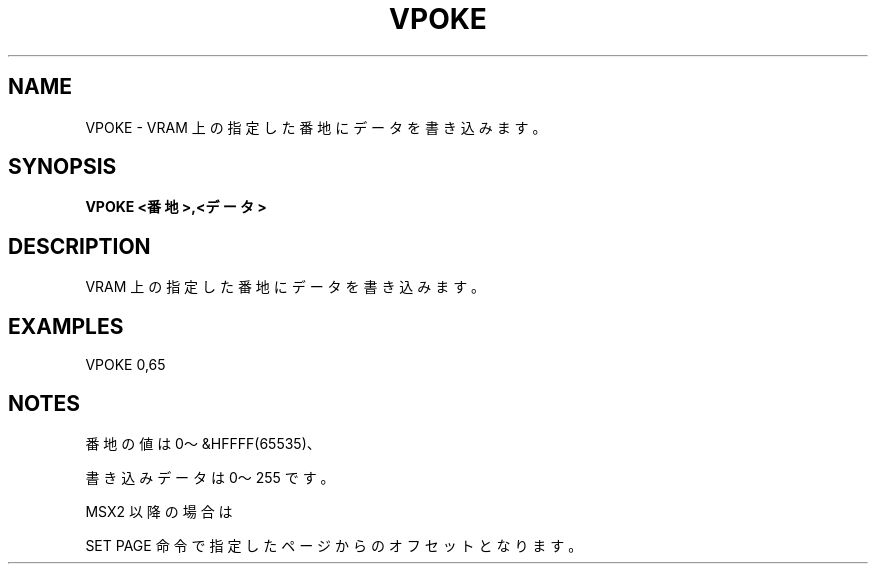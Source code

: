 .TH "VPOKE" "1" "2025-05-29" "MSX-BASIC" "User Commands"
.SH NAME
VPOKE \- VRAM 上の指定した番地にデータを書き込みます。

.SH SYNOPSIS
.B VPOKE <番地>,<データ>

.SH DESCRIPTION
.PP
VRAM 上の指定した番地にデータを書き込みます。

.SH EXAMPLES
.PP
VPOKE 0,65

.SH NOTES
.PP
.PP
番地の値は 0～&HFFFF(65535)、
.PP
書き込みデータは 0～255 です。
.PP
MSX2 以降の場合は
.PP
SET PAGE 命令で指定したページからのオフセットとなります。